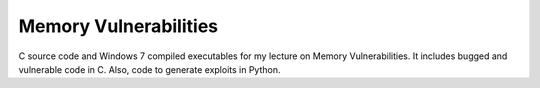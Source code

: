 Memory Vulnerabilities
======================

.. image:: https://img.shields.io/badge/version-1.0-blue.svg
		:target: https://github.com/mmartins000/memory-vulnerabilities
		:alt: Latest Version

.. image:: https://img.shields.io/badge/build-passing-brightgreen.svg
		:alt: Build: passing

C source code and Windows 7 compiled executables for my lecture on Memory Vulnerabilities.
It includes bugged and vulnerable code in C. Also, code to generate exploits in Python.
